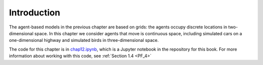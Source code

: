 .. _HFT_1:

Introduction
----------------
The agent-based models in the previous chapter are based on grids: the agents occupy discrete locations in two-dimensional space. In this chapter we consider agents that move is continuous space, including simulated cars on a one-dimensional highway and simulated birds in three-dimensional space.

The code for this chapter is in chap12.ipynb_, which is a Jupyter notebook in the repository for this book. For more information about working with this code, see :ref:`Section 1.4 <PF_4>`

.. _chap12.ipynb: https://colab.research.google.com/github/pearcej/complex-colab/blob/master/notebooks/chap12.ipynb